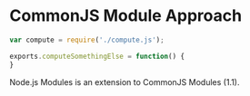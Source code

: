 * CommonJS Module Approach

#+begin_src js
var compute = require('./compute.js');

exports.computeSomethingElse = function() {
}
#+end_src

Node.js Modules is an extension to CommonJS Modules (1.1).
